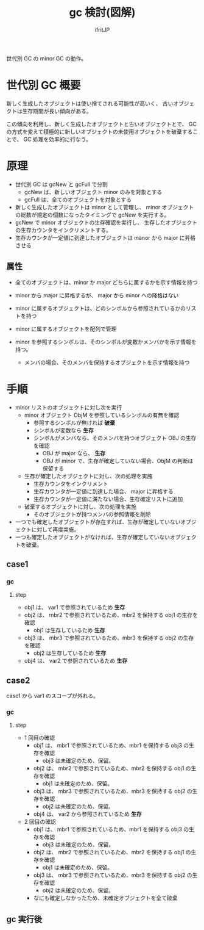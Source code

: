 # -*- coding:utf-8 -*-
#+AUTHOR: ifritJP
#+STARTUP: nofold
#+OPTIONS: ^:{}
#+HTML_HEAD: <link rel="stylesheet" type="text/css" href="org-mode-document.css" />

#+TITLE: gc 検討(図解)

世代別 GC の minor GC の動作。

* 世代別 GC 概要

新しく生成したオブジェクトは使い捨てされる可能性が高いく、
古いオブジェクトは生存期間が長い傾向がある。

この傾向を利用し、新しく生成したオブジェクトと古いオブジェクトとで、
GC の方式を変えて積極的に新しいオブジェクトの未使用オブジェクトを破棄することで、
GC 処理を効率的に行なう。

  
* 原理

  
- 世代別 GC は gcNew と gcFull で分割
  - gcNew は、新しいオブジェクト minor のみを対象とする
  - gcFull は、全てのオブジェクトを対象とする
- 新しく生成したオブジェクトは minor として管理し、
  minor オブジェクトの総数が規定の個数になったタイミングで gcNew を実行する。
- gcNew で minor オブジェクトの生存確認を実行し、
  生存したオブジェクトの生存カウンタをインクリメントする。
- 生存カウンタが一定値に到達したオブジェクトは manor から major に昇格させる


#+RESULTS:
[[file:gc.svg]]



** 属性

- 全てのオブジェクトは、minor か major どちらに属するかを示す情報を持つ
- minor から major に昇格するが、 major から minor への降格はない
- minor に属するオブジェクトは、どのシンボルから参照されているかのリストを持つ

- minor に属するオブジェクトを配列で管理

- minor を参照するシンボルは、そのシンボルが変数かメンバかを示す情報を持つ。
  - メンバの場合、そのメンバを保持するオブジェクトを示す情報を持つ


* 手順

- minor リストのオブジェクトに対し次を実行
  - minor オブジェクト ObjM を参照しているシンボルの有無を確認
    - 参照するシンボルが無ければ *破棄*
    - シンボルが変数なら *生存*
    - シンボルがメンバなら、そのメンバを持つオブジェクト OBJ の生存を確認
      - OBJ が major なら、 *生存*
      - OBJ が minor で、生存が確定していない場合、ObjM の判断は保留する
  - 生存が確定したオブジェクトに対し、次の処理を実施
    - 生存カウンタをインクリメント
    - 生存カウンタが一定値に到達した場合、 major に昇格する
    - 生存カウンタが一定値に満たない場合、生存確定リストに追加
  - 破棄するオブジェクトに対し、次の処理を実施
    - そのオブジェクトが持つメンバの参照情報を削除
- 一つでも確定したオブジェクトが存在すれば、生存が確定していないオブジェクトに対して再度実施。
- 一つも確定したオブジェクトがなければ、生存が確定していないオブジェクトを破棄。



** case1

#+RESULTS:
[[file:dot1.svg]]

*** gc

#+RESULTS:
[[file:dot1-2.svg]]

**** step    
- obj1 は、 var1 で参照されているため *生存*
- obj2 は、 mbr2 で参照されているため、mbr2 を保持する obj1 の生存を確認
  - obj1 は生存しているため *生存*
- obj3 は、 mbr3 で参照されているため、mbr3 を保持する obj2 の生存を確認  
  - obj2 は生存しているため *生存*
- obj4 は、 var2 で参照されているため *生存*
   

** case2

case1 から var1 のスコープが外れる。
  
#+RESULTS:
[[file:dot2.svg]]

*** gc

#+RESULTS:
[[file:dot2-2.svg]]


**** step    

- 1 回目の確認    
  - obj1 は、 mbr1 で参照されているため、mbr1 を保持する obj3 の生存を確認
    - obj3 は未確定のため、保留。
  - obj2 は、 mbr2 で参照されているため、mbr2 を保持する obj1 の生存を確認
    - obj1 は未確定のため、保留。
  - obj3 は、 mbr3 で参照されているため、mbr3 を保持する obj2 の生存を確認
    - obj2 は未確定のため、保留。
  - obj4 は、 var2 から参照されているため *生存*
- 2 回目の確認
  - obj1 は、 mbr1 で参照されているため、mbr1 を保持する obj3 の生存を確認
    - obj3 は未確定のため、保留。
  - obj2 は、 mbr2 で参照されているため、mbr2 を保持する obj1 の生存を確認
    - obj1 は未確定のため、保留。
  - obj3 は、 mbr3 で参照されているため、mbr3 を保持する obj2 の生存を確認
    - obj2 は未確定のため、保留。
  - なにも確定しなかったため、未確定オブジェクトを全て破棄

** gc 実行後

#+RESULTS:
[[file:dot2-3.svg]]











































































































































































































































































































































































































































































































































































































































































































































































































































































































































































































































































































































































































































































































































































































































































































































































































































































































































































































































































































































































































































































































































































































































































































































































































































































































































































































































































































































































































































































































































































































































































































































































































































































































































































































































































































































































































































































































































































































































































































































































































































































































































































































































































































































































































































































































































































































































































































































































































































































































































































































































































































































































































































































































































































































































































































































































































































































































































































































































































































































































































































































































































































































































































































































































































































































































































































































































































































































































































































































































































































































































































































































































































































































































































































































































































































































































































































































































































































































































































































































































































































































































































































































































































































































































































































































































































































































































































































































































































































































































































































































































































































































































































































































































































































































































































































































































































































































































































































































































































































































































































































































































































































































































































































































































































































































































































































































































































































































































































































































































































































































































































































































































































































































































































































































































































































































































































































































































































































































































































































































































































































































































































































































































































































































































































































































































































































































































































































































































































































































































































































































































































































































































































































































































































































































































































































































































































































































































































































































































































































































































































































































































































































































































































































































































































































































































































































































































































































































































































































































































































































































































































































































































































































































































































































































































































































































































































































































































































































































































































































































































































































































































































































































































































































































































































































































































































































































































































































































































































































































































































































































































































































































































































































































































































































































































































































































































































































































































































































































































































































































































































































































































































































































































































































































































































































































































































































































































































































































































































































































































































































































































































































































































































































































































































































































































































































































































































































































































































































































































































































































































































































































































































































































































































































































































































































































































































































































































































































































































































































































































































































































































































































































































































































































































































































































































































































































































































































































































































































































































































































































































































































































































































































































































































































































































































































































































































































































































































































































































































































































































































































































































































































































































































































































































































































































































































































































































































































































































































































































































































































































































































































































































































































































































































































































































































































































































































































































































































































































































































































































































































































































































































































































































































































































































































































































































































































































































































































































































































































































































































































































































































































































































































































































































































































































































































































































































































































































































































































































































































































































































































































































































































































































































































































































































































































































































































































































































































































































































































































































































































































































































































































































































































































































































































































































































































































































































































































































































































































































































































































































































































































































































































































































































































































































































































































































































































































































































































































































































































































































































































































































































































































































































































































































































































































































































































































































































































































































































































































































































































































































































































































































































































































































































































































































































































































































































































































































































































































































































































































































































































































































































































































































































































































































































































































































































































































































































































































































































































































































































































































































































































































































































































































































































































































































































































































































































































































































































































































































































































































































































































































































































































































































































































































































































































































































































































































































































































































































































































































































































































































































































































































































































































































































































































































































































































































































































































































































































































































































































































































































































































































































































































































































































































































































































































































































































































































































































































































































































































































































































































































































































































































































































































































































































































































































































































































